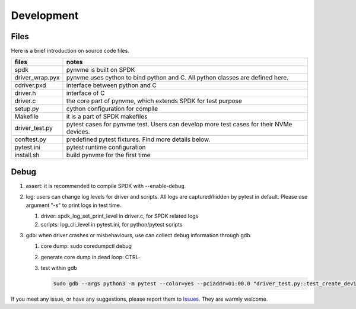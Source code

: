 Development
===========

Files
-----

Here is a brief introduction on source code files.

.. list-table::
   :header-rows: 1

   * - files
     - notes
   * - spdk
     - pynvme is built on SPDK
   * - driver_wrap.pyx
     - pynvme uses cython to bind python and C. All python classes are defined here.
   * - cdriver.pxd
     - interface between python and C
   * - driver.h
     - interface of C
   * - driver.c
     - the core part of pynvme, which extends SPDK for test purpose
   * - setup.py
     - cython configuration for compile
   * - Makefile
     - it is a part of SPDK makefiles
   * - driver_test.py
     - pytest cases for pynvme test. Users can develop more test cases for their NVMe devices.
   * - conftest.py
     - predefined pytest fixtures. Find more details below.
   * - pytest.ini
     - pytest runtime configuration
   * - install.sh
     - build pynvme for the first time

Debug
-----

#. assert: it is recommended to compile SPDK with --enable-debug.
#. log: users can change log levels for driver and scripts. All logs are captured/hidden by pytest in default. Please use argument "-s" to print logs in test time.

   #. driver: spdk_log_set_print_level in driver.c, for SPDK related logs
   #. scripts: log_cli_level in pytest.ini, for python/pytest scripts

#. gdb: when driver crashes or misbehaviours, use can collect debug information through gdb.

   #. core dump: sudo coredumpctl debug
   #. generate core dump in dead loop: CTRL-\
   #. test within gdb
      
      .. code-block:: shell
                      
         sudo gdb --args python3 -m pytest --color=yes --pciaddr=01:00.0 "driver_test.py::test_create_device"

If you meet any issue, or have any suggestions, please report them to `Issues <https://github.com/cranechu/pynvme/issues>`_. They are warmly welcome.

